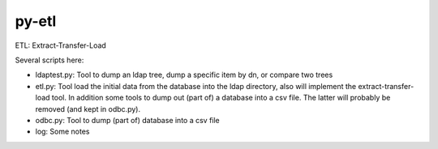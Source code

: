 ======
py-etl
======

ETL: Extract-Transfer-Load

Several scripts here:

- ldaptest.py: Tool to dump an ldap tree, dump a specific item by dn, or
  compare two trees
- etl.py: Tool load the initial data from the database into the ldap
  directory, also will implement the extract-transfer-load tool. In
  addition some tools to dump out (part of) a database into a csv file.
  The latter will probably be removed (and kept in odbc.py).
- odbc.py: Tool to dump (part of) database into a csv file
- log: Some notes
